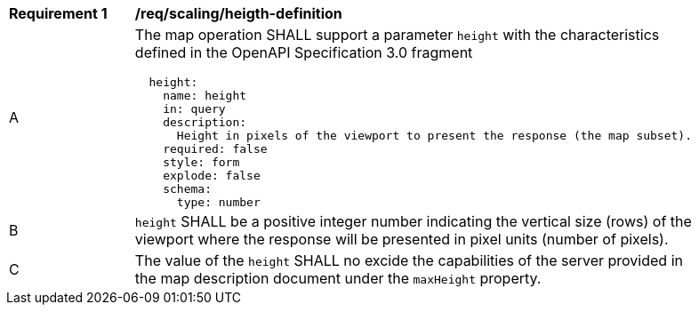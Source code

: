 [[req_scaling_height-definition]]
[width="90%",cols="2,6a"]
|===
^|*Requirement {counter:req-id}* |*/req/scaling/heigth-definition*
^|A |The map operation SHALL support a parameter `height` with the characteristics defined in the OpenAPI Specification 3.0 fragment
[source,YAML]
----
  height:
    name: height
    in: query
    description:
      Height in pixels of the viewport to present the response (the map subset).
    required: false
    style: form
    explode: false
    schema:
      type: number
----
^|B |`height` SHALL be a positive integer number indicating the vertical size (rows) of the viewport where the response will be presented in pixel units (number of pixels).
^|C |The value of the `height` SHALL no excide the capabilities of the server provided in the map description document under the `maxHeight` property.
|===
